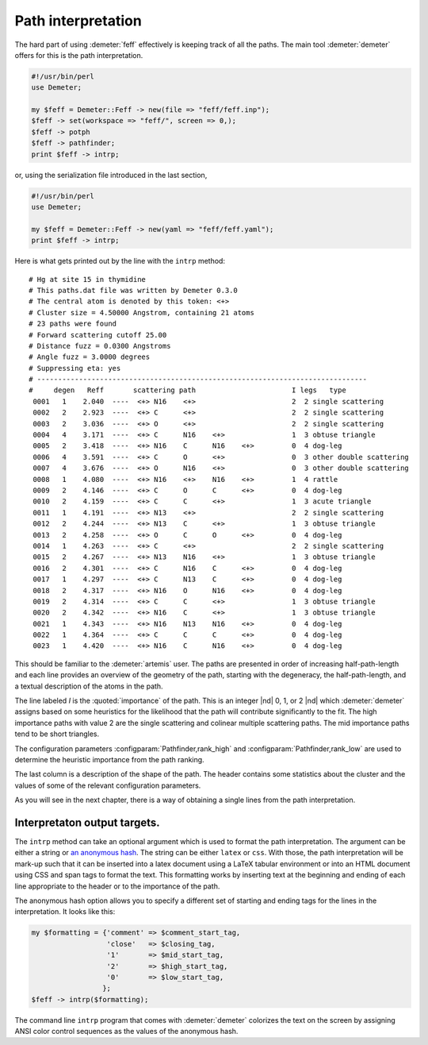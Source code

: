 ..
   Athena document is copyright 2016 Bruce Ravel and released under
   The Creative Commons Attribution-ShareAlike License
   http://creativecommons.org/licenses/by-sa/3.0/

Path interpretation
===================

The hard part of using :demeter:`feff` effectively is keeping track of
all the paths. The main tool :demeter:`demeter` offers for this is the
path interpretation.

.. code-block:: perl

    #!/usr/bin/perl
    use Demeter;

    my $feff = Demeter::Feff -> new(file => "feff/feff.inp");
    $feff -> set(workspace => "feff/", screen => 0,);
    $feff -> potph
    $feff -> pathfinder;
    print $feff -> intrp;

or, using the serialization file introduced in the last section,

.. code-block:: perl

    #!/usr/bin/perl
    use Demeter;

    my $feff = Demeter::Feff -> new(yaml => "feff/feff.yaml");
    print $feff -> intrp;

Here is what gets printed out by the line with the ``intrp`` method:

::

    # Hg at site 15 in thymidine            
    # This paths.dat file was written by Demeter 0.3.0
    # The central atom is denoted by this token: <+>  
    # Cluster size = 4.50000 Angstrom, containing 21 atoms
    # 23 paths were found                                  
    # Forward scattering cutoff 25.00                      
    # Distance fuzz = 0.0300 Angstroms
    # Angle fuzz = 3.0000 degrees                          
    # Suppressing eta: yes                                 
    # -------------------------------------------------------------------------------
    #     degen   Reff       scattering path                       I legs   type
     0001   1    2.040  ----  <+> N16    <+>                       2  2 single scattering
     0002   2    2.923  ----  <+> C      <+>                       2  2 single scattering
     0003   2    3.036  ----  <+> O      <+>                       2  2 single scattering
     0004   4    3.171  ----  <+> C      N16    <+>                1  3 obtuse triangle
     0005   2    3.418  ----  <+> N16    C      N16    <+>         0  4 dog-leg
     0006   4    3.591  ----  <+> C      O      <+>                0  3 other double scattering
     0007   4    3.676  ----  <+> O      N16    <+>                0  3 other double scattering
     0008   1    4.080  ----  <+> N16    <+>    N16    <+>         1  4 rattle
     0009   2    4.146  ----  <+> C      O      C      <+>         0  4 dog-leg
     0010   2    4.159  ----  <+> C      C      <+>                1  3 acute triangle
     0011   1    4.191  ----  <+> N13    <+>                       2  2 single scattering
     0012   2    4.244  ----  <+> N13    C      <+>                1  3 obtuse triangle
     0013   2    4.258  ----  <+> O      C      O      <+>         0  4 dog-leg
     0014   1    4.263  ----  <+> C      <+>                       2  2 single scattering
     0015   2    4.267  ----  <+> N13    N16    <+>                1  3 obtuse triangle
     0016   2    4.301  ----  <+> C      N16    C      <+>         0  4 dog-leg
     0017   1    4.297  ----  <+> C      N13    C      <+>         0  4 dog-leg
     0018   2    4.317  ----  <+> N16    O      N16    <+>         0  4 dog-leg
     0019   2    4.314  ----  <+> C      C      <+>                1  3 obtuse triangle
     0020   2    4.342  ----  <+> N16    C      <+>                1  3 obtuse triangle
     0021   1    4.343  ----  <+> N16    N13    N16    <+>         0  4 dog-leg
     0022   1    4.364  ----  <+> C      C      C      <+>         0  4 dog-leg
     0023   1    4.420  ----  <+> N16    C      N16    <+>         0  4 dog-leg

This should be familiar to the :demeter:`artemis` user. The paths are
presented in order of increasing half-path-length and each line
provides an overview of the geometry of the path, starting with the
degeneracy, the half-path-length, and a textual description of the
atoms in the path.

The line labeled *I* is the :quoted:`importance` of the path.  This is
an integer |nd| 0, 1, or 2 |nd| which :demeter:`demeter` assigns based
on some heuristics for the likelihood that the path will contribute
significantly to the fit. The high importance paths with value 2 are
the single scattering and colinear multiple scattering paths. The mid
importance paths tend to be short triangles.

The configuration parameters :configparam:`Pathfinder,rank_high` and
:configparam:`Pathfinder,rank_low` are used to determine the heuristic
importance from the path ranking.

The last column is a description of the shape of the path. The header
contains some statistics about the cluster and the values of some of the
relevant configuration parameters.

As you will see in the next chapter, there is a way of obtaining a
single lines from the path interpretation.



Interpretaton output targets.
-----------------------------

The ``intrp`` method can take an optional argument which is used to
format the path interpretation. The argument can be either a string or
`an anonymous hash <http://perldoc.perl.org/perlref.html>`__. The
string can be either ``latex`` or ``css``. With those, the path
interpretation will be mark-up such that it can be inserted into a
latex document using a LaTeX tabular environment or into an HTML
document using CSS and span tags to format the text. This formatting
works by inserting text at the beginning and ending of each line
appropriate to the header or to the importance of the path.

The anonymous hash option allows you to specify a different set of
starting and ending tags for the lines in the interpretation. It looks
like this:

.. code-block:: perl

  my $formatting = {'comment' => $comment_start_tag,
                    'close'   => $closing_tag,
                    '1'       => $mid_start_tag,
                    '2'       => $high_start_tag,
                    '0'       => $low_start_tag,
                   };
  $feff -> intrp($formatting);

The command line ``intrp`` program that comes with :demeter:`demeter`
colorizes the text on the screen by assigning ANSI color control
sequences as the values of the anonymous hash.

